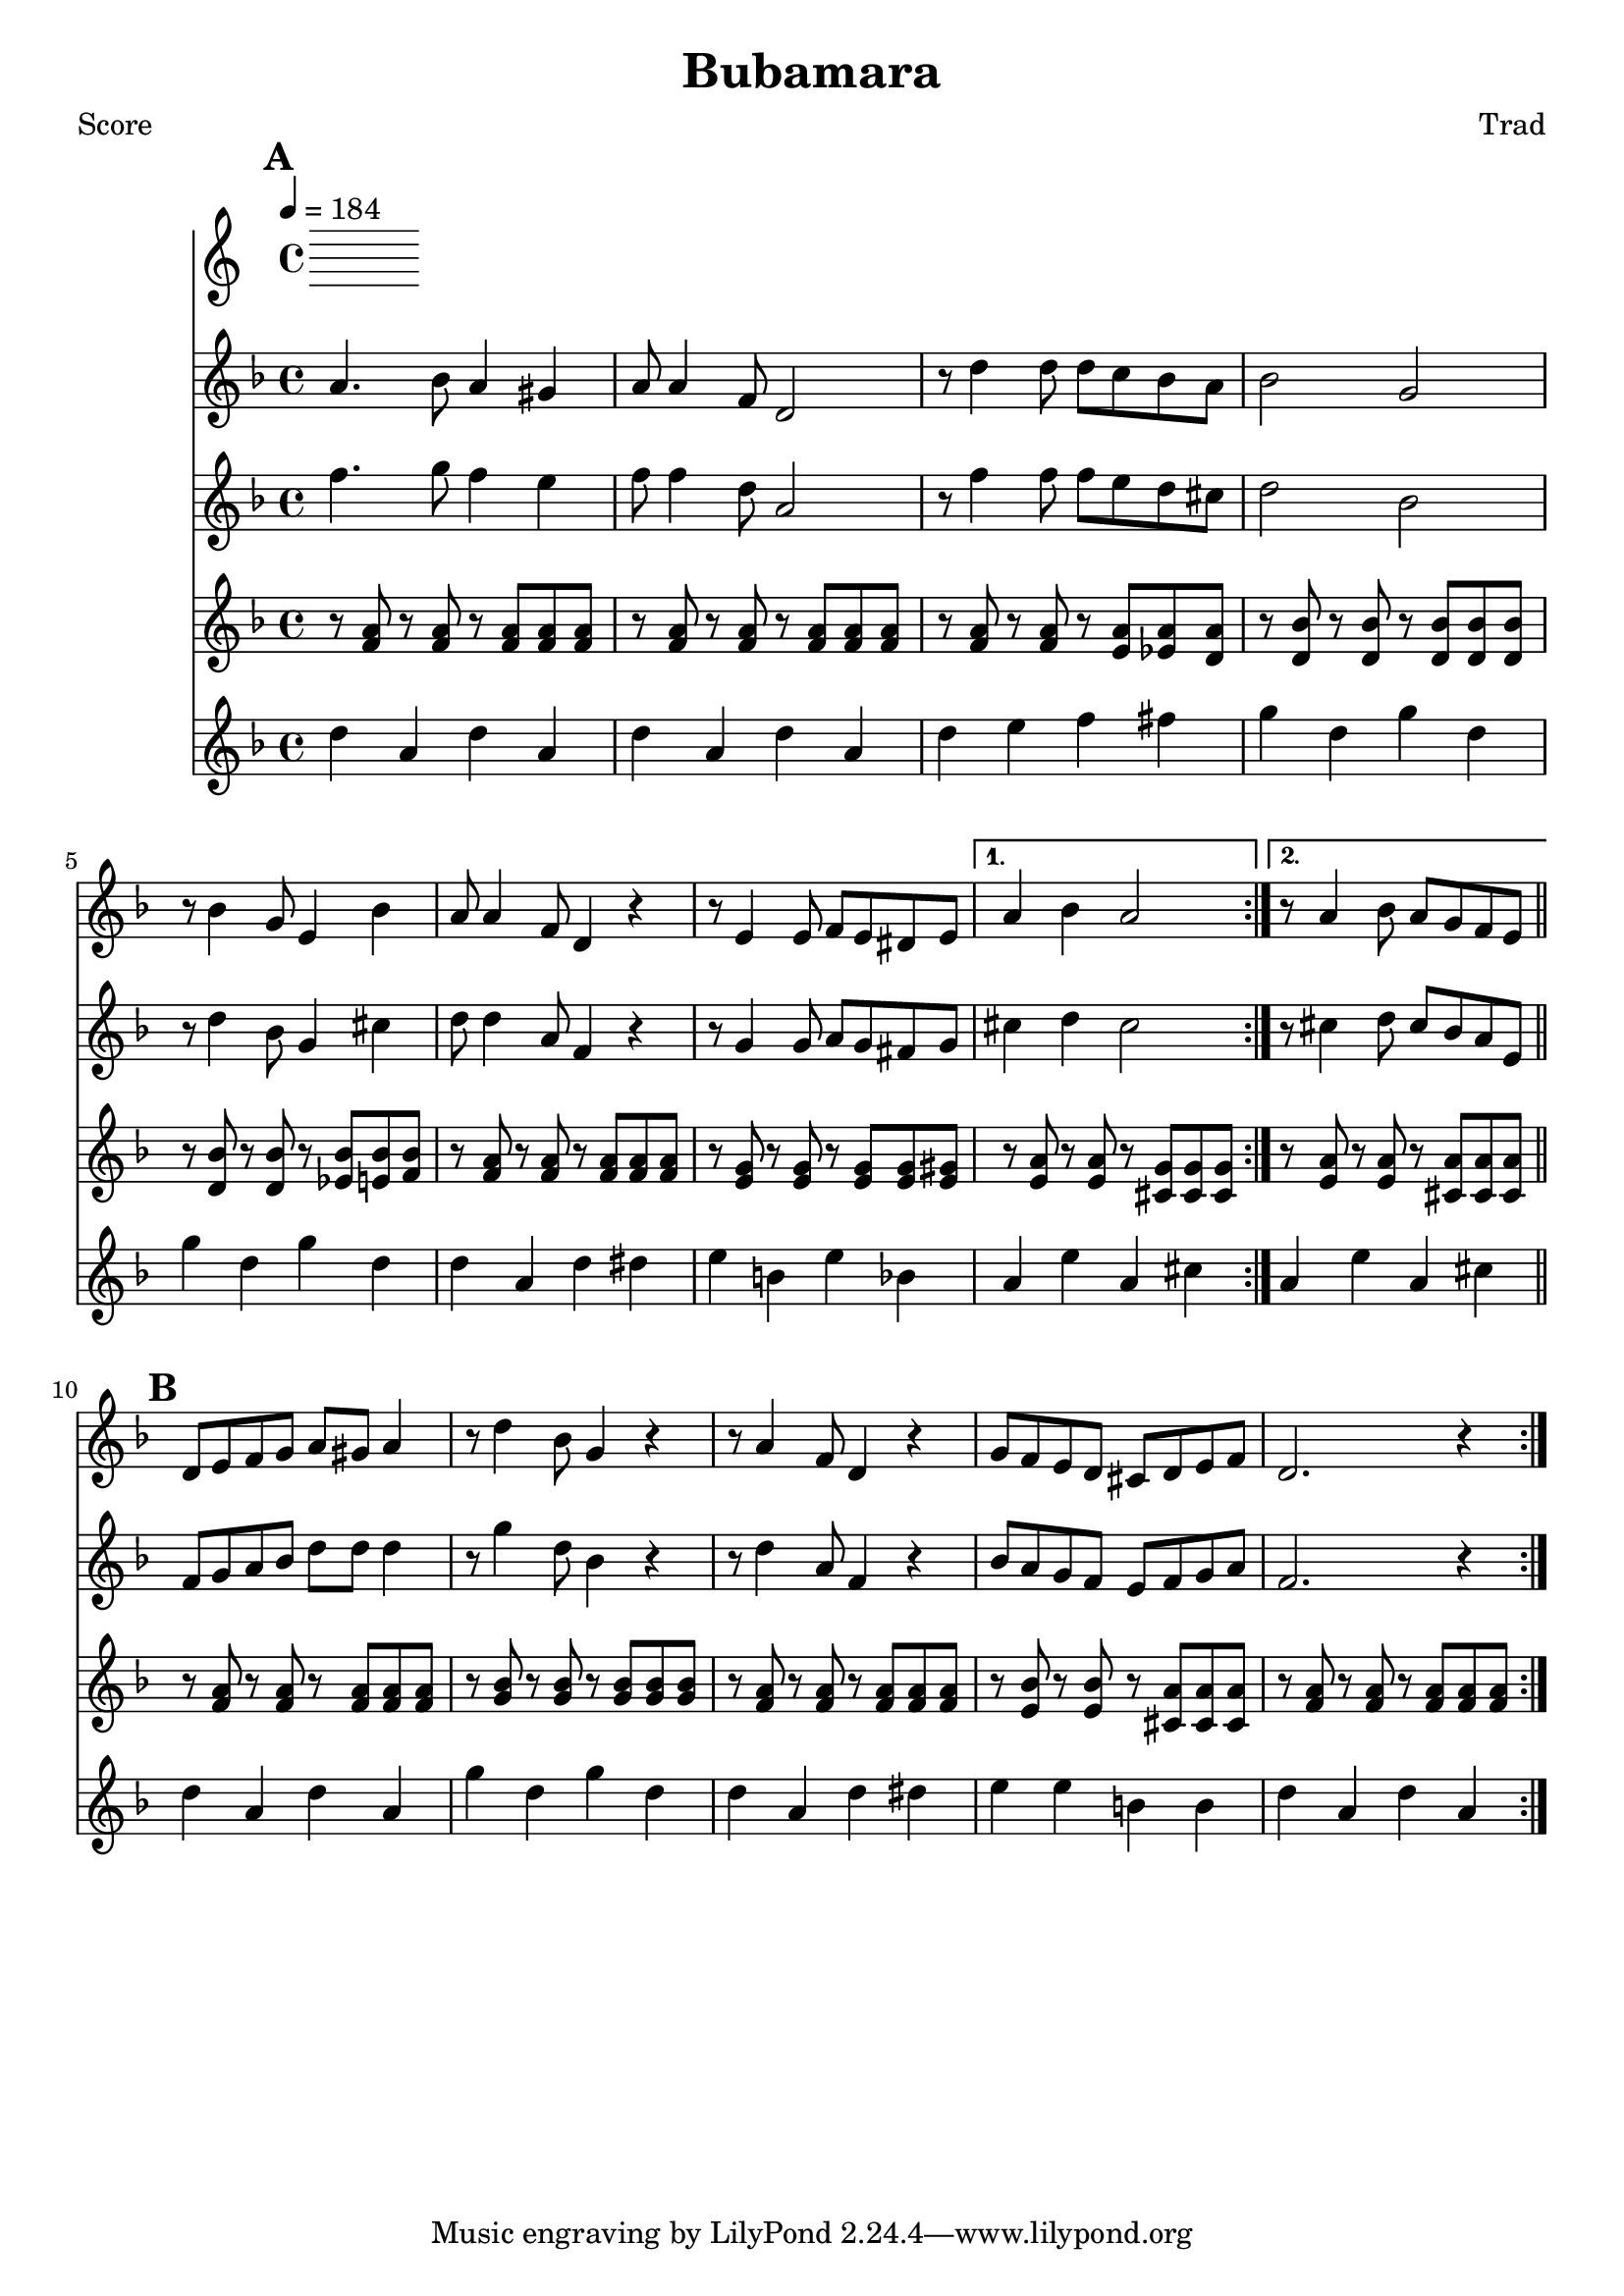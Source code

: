 \version "2.12.1" 

\header {
	title = "Bubamara"
	composer = "Trad"
	}
	
% music pieces
%part: melody
melody = {
\relative c'' { \key d \minor
    \mark \default
    \repeat volta 2 {
    a4. bes8 a4 gis | a8 a4 f8 d2 | r8 d'4 d8 d c bes a | bes2 g |
    r8 bes4 g8 e4 bes' | a8 a4 f8 d4 r | r8 e4 e8 f e dis e | }
    \alternative {
	{ a4 bes a2 | }
	{ r8 a4 bes8 a g f e | \bar "||" }
    }
    \break
    \mark \default
    \repeat volta 2 {
    d8 e f g a gis a4 | r8 d4 bes8 g4 r | r8 a4 f8 d4 r | 
    g8 f e d cis d e f | d2. r4 |
    } 
}
}

%part: harmony
harmony = {	
\relative c'' { \key d \minor
    \mark \default
    \repeat volta 2 {
    f4. g8 f4 e | f8 f4 d8 a2 | r8 f'4 f8 f e d cis | d2 bes |
    r8 d4 bes8 g4 cis | d8 d4 a8 f4 r | r8 g4 g8 a g fis g | }
    \alternative {
	{ cis4 d cis2 | }
	{ r8 cis4 d8 cis bes a e | \bar "||" }
    }
    \break
    \mark \default
    \repeat volta 2 {
    f8 g a bes d d d4 | r8 g4 d8 bes4 r | r8 d4 a8 f4 r | 
    bes8 a g f e f g a | f2. r4 |
    } 
}
}
%part: tenor
tenor = {
  \relative c' { \key d \minor
    \mark \default
    \repeat volta 2 {
      r8 <f a> r <f a> r <f a> <f a> <f a>|
      r8 <f a> r <f a> r <f a> <f a> <f a>|
      r8 <f a> r <f a> r <e a> <ees a> <d a'> |
      r8 <d bes'> r <d bes'> r <d bes'> <d bes'> <d bes'> | 
      r8 <d bes'> r <d bes'> r <ees bes'> <e bes'> <f bes> |
      r8 <f a> r <f a> r <f a> <f a> <f a>|
      r8 <e g> r <e g> r <e g> <e g> <e gis> |
    }
    \alternative {
      { r8 <e a> r <e a> r <cis g'> <cis g'> <cis g'> }
      { r8 <e a> r <e a> r <cis a'> <cis a'> <cis a'> }
    }
    \break
    \mark \default
    \repeat volta 2 {
      r8 <f a> r <f a> r <f a> <f a> <f a>|
      r8 <g bes> r <g bes> r <g bes> <g bes> <g bes> |
      r8 <f a> r <f a> r <f a> <f a> <f a>|
      r8 <e bes'> r <e bes'> r <cis a'> <cis a'> <cis a'> |
      r8 <f a> r <f a> r <f a> <f a> <f a>|
    }
  }
}

%part: bass
bass = {
	\relative c { \key d \minor
	\mark \default
	\repeat volta 2 {
	d4 a d a | d a d a | d e f fis | g d g d | 
	g d g d | d a d dis | e b e bes | }
	\alternative {
	    { a e' a, cis | }
	    { a e' a, cis | \bar "||" }
	}
    \break
	\mark \default
	\repeat volta 2 {
	d a d a | g' d g d | d a d dis | e e b b | d a d a | }
}
}

%layout
#(set-default-paper-size "a5" 'landscape)
\book { 
 \paper { #(set-paper-size "a4") }
  \header { poet = "Score" }
    \score {
	<< \tempo 4 = 184
    \new Staff {
      \melody
    }
    \new Staff { 
      \harmony
    }
    \new Staff { 
      \tenor
    }
    \new Staff { \transpose c c''
      \bass
    }
	>>
    }
}




\book { \header { poet = "MIDI" }
    \score { 
      << \tempo 4 = 180 
        \unfoldRepeats	\new Staff { \set Staff.midiInstrument = #"trumpet"
		\melody
	}
    \unfoldRepeats	\new Staff { \set Staff.midiInstrument = #"alto sax"
      %\harmony
	}
    \unfoldRepeats  \new Staff { \set Staff.midiInstrument = #"trombone"
      \tenor
    }
    \unfoldRepeats	\new Staff { \set Staff.midiInstrument = #"tuba"
		\bass
	}
      >> 
    \midi { }
  } 
}


